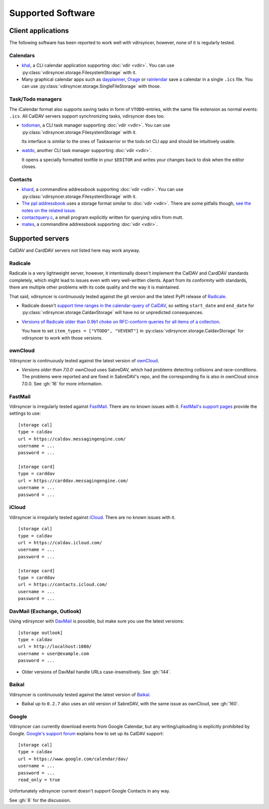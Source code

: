 ==================
Supported Software
==================

Client applications
===================

The following software has been reported to work well with vdirsyncer, however,
none of it is regularly tested.

Calendars
---------

- khal_, a CLI calendar application supporting :doc:`vdir <vdir>`. You can use
  :py:class:`vdirsyncer.storage.FilesystemStorage` with it.

- Many graphical calendar apps such as dayplanner_, Orage_ or rainlendar_ save
  a calendar in a single ``.ics`` file. You can use
  :py:class:`vdirsyncer.storage.SingleFileStorage` with those.

.. _khal: http://lostpackets.de/khal/
.. _dayplanner: http://www.day-planner.org/
.. _Orage: http://www.kolumbus.fi/~w408237/orage/
.. _rainlendar: http://www.rainlendar.net/

Task/Todo managers
------------------

The iCalendar format also supports saving tasks in form of ``VTODO``-entries,
with the same file extension as normal events: ``.ics``. All CalDAV servers
support synchronizing tasks, vdirsyncer does too.

- todoman_, a CLI task manager supporting :doc:`vdir <vdir>`.  You can use
  :py:class:`vdirsyncer.storage.FilesystemStorage` with it.

  Its interface is similar to the ones of Taskwarrior or the todo.txt CLI app
  and should be intuitively usable.

- watdo_, another CLI task manager supporting :doc:`vdir <vdir>`.

  It opens a specially formatted textfile in your ``$EDITOR`` and writes your
  changes back to disk when the editor closes.

.. _todoman: https://hugo.barrera.io/journal/2015/03/30/introducing-todoman/
.. _watdo: https://github.com/untitaker/watdo


Contacts
--------

- khard_, a commandline addressbook supporting :doc:`vdir <vdir>`.  You can use
  :py:class:`vdirsyncer.storage.FilesystemStorage` with it.

- `The ppl addressbook <http://ppladdressbook.org/>`_ uses a storage format
  similar to :doc:`vdir <vdir>`. There are some pitfalls though, `see the notes
  on the related issue <https://github.com/hnrysmth/ppl/issues/47>`_.

- contactquery.c_, a small program explicitly written for querying vdirs from
  mutt.

- mates_, a commandline addressbook supporting :doc:`vdir <vdir>`.

.. _khard: https://github.com/scheibler/khard/
.. _contactquery.c: https://github.com/t-8ch/snippets/blob/master/contactquery.c
.. _mates: https://github.com/untitaker/mates.rs

.. _supported-servers:

Supported servers
=================

CalDAV and CardDAV servers not listed here may work anyway.

Radicale
--------

Radicale is a very lightweight server, however, it intentionally doesn't
implement the CalDAV and CardDAV standards completely, which might lead to
issues even with very well-written clients. Apart from its conformity with
standards, there are multiple other problems with its code quality and the way
it is maintained.

That said, vdirsyncer is continuously tested against the git version and the
latest PyPI release of Radicale_.

- Radicale doesn't `support time ranges in the calendar-query of CalDAV
  <https://github.com/Kozea/Radicale/issues/146>`_, so setting ``start_date``
  and ``end_date`` for :py:class:`vdirsyncer.storage.CaldavStorage` will have
  no or unpredicted consequences.

- `Versions of Radicale older than 0.9b1 choke on RFC-conform queries for all
  items of a collection <https://github.com/Kozea/Radicale/issues/143>`_.

  You have to set ``item_types = ["VTODO", "VEVENT"]`` in
  :py:class:`vdirsyncer.storage.CaldavStorage` for vdirsyncer to work with
  those versions.

.. _Radicale: http://radicale.org/

ownCloud
--------

Vdirsyncer is continuously tested against the latest version of ownCloud_.

- *Versions older than 7.0.0:* ownCloud uses SabreDAV, which had problems
  detecting collisions and race-conditions. The problems were reported and are
  fixed in SabreDAV's repo, and the corresponding fix is also in ownCloud since
  7.0.0. See :gh:`16` for more information.

.. _ownCloud: https://owncloud.org/

FastMail
--------

Vdirsyncer is irregularly tested against FastMail_. There are no known issues
with it. `FastMail's support pages
<https://www.fastmail.com/help/technical/servernamesandports.html>`_ provide
the settings to use::

    [storage cal]
    type = caldav
    url = https://caldav.messagingengine.com/
    username = ...
    password = ...

    [storage card]
    type = carddav
    url = https://carddav.messagingengine.com/
    username = ...
    password = ...

.. _FastMail: https://www.fastmail.com/

iCloud
------

Vdirsyncer is irregularly tested against iCloud_. There are no known issues
with it.

::

    [storage cal]
    type = caldav
    url = https://caldav.icloud.com/
    username = ...
    password = ...

    [storage card]
    type = carddav
    url = https://contacts.icloud.com/
    username = ...
    password = ...


.. _iCloud: https://www.icloud.com/

DavMail (Exchange, Outlook)
---------------------------

Using vdirsyncer with DavMail_ is possible, but make sure you use the latest
versions::

    [storage outlook]
    type = caldav
    url = http://localhost:1080/
    username = user@example.com
    password = ...

- Older versions of DavMail handle URLs case-insensitively. See :gh:`144`.

.. _DavMail: http://davmail.sourceforge.net/

Baikal
------

Vdirsyncer is continuously tested against the latest version of Baikal_.

- Baikal up to ``0.2.7`` also uses an old version of SabreDAV, with the same issue as
  ownCloud, see :gh:`160`.

.. _Baikal: http://baikal-server.com/

Google
------

Vdirsyncer can currently download events from Google Calendar, but any
writing/uploading is explicitly prohibited by Google. `Google's support forum
<https://support.google.com/calendar/answer/99358>`_ explains how to set up its
CalDAV support::

    [storage cal]
    type = caldav
    url = https://www.google.com/calendar/dav/
    username = ...
    password = ...
    read_only = true

Unfortunately vdirsyncer current doesn't support Google Contacts in any way.

See :gh:`8` for the discussion.

